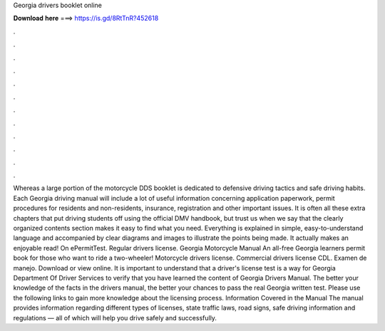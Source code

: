 Georgia drivers booklet online

𝐃𝐨𝐰𝐧𝐥𝐨𝐚𝐝 𝐡𝐞𝐫𝐞 ===> https://is.gd/8RtTnR?452618

.

.

.

.

.

.

.

.

.

.

.

.

Whereas a large portion of the motorcycle DDS booklet is dedicated to defensive driving tactics and safe driving habits. Each Georgia driving manual will include a lot of useful information concerning application paperwork, permit procedures for residents and non-residents, insurance, registration and other important issues.
It is often all these extra chapters that put driving students off using the official DMV handbook, but trust us when we say that the clearly organized contents section makes it easy to find what you need. Everything is explained in simple, easy-to-understand language and accompanied by clear diagrams and images to illustrate the points being made. It actually makes an enjoyable read! On ePermitTest. Regular drivers license. Georgia Motorcycle Manual An all-free Georgia learners permit book for those who want to ride a two-wheeler!
Motorcycle drivers license. Commercial drivers license CDL. Examen de manejo. Download or view online. It is important to understand that a driver's license test is a way for Georgia Department Of Driver Services to verify that you have learned the content of Georgia Drivers Manual.
The better your knowledge of the facts in the drivers manual, the better your chances to pass the real Georgia written test. Please use the following links to gain more knowledge about the licensing process. Information Covered in the Manual The manual provides information regarding different types of licenses, state traffic laws, road signs, safe driving information and regulations — all of which will help you drive safely and successfully.